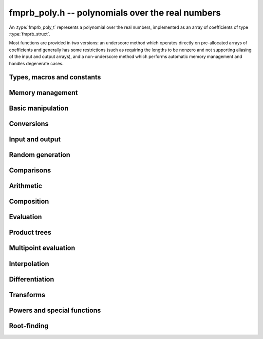 .. _fmprb-poly:

**fmprb_poly.h** -- polynomials over the real numbers
===============================================================================

An :type:`fmprb_poly_t` represents a polynomial over the real numbers,
implemented as an array of coefficients of type :type:`fmprb_struct`.

Most functions are provided in two versions: an underscore method which
operates directly on pre-allocated arrays of coefficients and generally
has some restrictions (such as requiring the lengths to be nonzero
and not supporting aliasing of the input and output arrays),
and a non-underscore method which performs automatic memory
management and handles degenerate cases.


Types, macros and constants
-------------------------------------------------------------------------------

.. type:: fmprb_poly_struct

.. type:: fmprb_poly_t

    Contains a pointer to an array of coefficients (coeffs), the used
    length (length), and the allocated size of the array (alloc).

    An *fmprb_poly_t* is defined as an array of length one of type
    *fmprb_poly_struct*, permitting an *fmprb_poly_t* to
    be passed by reference.

Memory management
-------------------------------------------------------------------------------

.. function:: void fmprb_poly_init(fmprb_poly_t poly)

    Initializes the polynomial for use, setting it to the zero polynomial.

.. function:: void fmprb_poly_clear(fmprb_poly_t poly)

    Clears the polynomial, deallocating all coefficients and the
    coefficient array.

.. function:: void fmprb_poly_fit_length(fmprb_poly_t poly, long len)

    Makes sures that the coefficient array of the polynomial contains at
    least *len* initialized coefficients.

.. function:: void _fmprb_poly_set_length(fmprb_poly_t poly, long len)

    Directly changes the length of the polynomial, without allocating or
    deallocating coefficients. The value shold not exceed the allocation length.

.. function:: void _fmprb_poly_normalise(fmprb_poly_t poly)

    Strips any trailing coefficients which are identical to zero.

Basic manipulation
-------------------------------------------------------------------------------

.. function:: void fmprb_poly_zero(fmprb_poly_t poly)

.. function:: void fmprb_poly_one(fmprb_poly_t poly)

    Sets *poly* to the constant 0 respectively 1.

.. function:: void fmprb_poly_set_coeff_si(fmprb_poly_t poly, long n, long c)

.. function:: void fmprb_poly_set_coeff_fmprb(fmprb_poly_t poly, long n, const fmprb_t c)

    Sets the coefficient with index *n* in *poly* to the value *c*.
    We require that *n* is nonnegative.

.. function:: void fmprb_poly_get_coeff_fmprb(fmprb_t v, const fmprb_poly_t poly, long n)

    Sets *v* to the value of the coefficient with index *n* in *poly*.
    We require that *n* is nonnegative.

.. macro:: fmprb_poly_get_coeff_ptr(poly, n)

    Given `n \ge 0`, returns a pointer to coefficient *n* of *poly*,
    or *NULL* if *n* exceeds the length of *poly*.

.. function:: void _fmprb_poly_shift_right(fmprb_ptr res, fmprb_srcptr poly, long len, long n)

.. function:: void fmprb_poly_shift_right(fmprb_poly_t res, const fmprb_poly_t poly, long n)

    Sets *res* to *poly* divided by `x^n`, throwing away the lower coefficients.
    We require that *n* is nonnegative.

.. function:: void _fmprb_poly_shift_left(fmprb_ptr res, fmprb_srcptr poly, long len, long n)

.. function:: void fmprb_poly_shift_left(fmprb_poly_t res, const fmprb_poly_t poly, long n)

    Sets *res* to *poly* multiplied by `x^n`.
    We require that *n* is nonnegative.

.. function:: void fmprb_poly_truncate(fmprb_poly_t poly, long n)

    Truncates *poly* to have length at most *n*, i.e. degree
    strictly smaller than *n*.

.. function:: long fmprb_poly_length(const fmprb_poly_t poly)

    Returns the length of *poly*, i.e. zero if *poly* is
    identically zero, and otherwise one more than the index
    of the highest term that is not identically zero.

.. function:: long fmprb_poly_degree(const fmprb_poly_t poly)

    Returns the degree of *poly*, defined as one less than its length.
    Note that if one or several leading coefficients are balls
    containing zero, this value can be larger than the true
    degree of the exact polynomial represented by *poly*,
    so the return value of this function is effectively
    an upper bound.

Conversions
-------------------------------------------------------------------------------

.. function:: void fmprb_poly_set_fmpz_poly(fmprb_poly_t poly, const fmpz_poly_t src, long prec)

.. function:: void fmprb_poly_set_fmpq_poly(fmprb_poly_t poly, const fmpq_poly_t src, long prec)

.. function:: void fmprb_poly_set_si(fmprb_poly_t poly, long src)

    Sets *poly* to *src*, rounding the coefficients to *prec* bits.


Input and output
-------------------------------------------------------------------------------

.. function:: void fmprb_poly_printd(const fmprb_poly_t poly, long digits)

    Prints the polynomial as an array of coefficients, printing each
    coefficient using *fmprb_printd*.


Random generation
-------------------------------------------------------------------------------

.. function:: void fmprb_poly_randtest(fmprb_poly_t poly, flint_rand_t state, long len, long prec, long mag_bits)

    Creates a random polynomial with length at most *len*.


Comparisons
-------------------------------------------------------------------------------

.. function:: int fmprb_poly_contains(const fmprb_poly_t poly1, const fmprb_poly_t poly2)

.. function:: int fmprb_poly_contains_fmpz_poly(const fmprb_poly_t poly1, const fmpz_poly_t poly2)

.. function:: int fmprb_poly_contains_fmpq_poly(const fmprb_poly_t poly1, const fmpq_poly_t poly2)

    Returns nonzero iff *poly1* contains *poly2*.

.. function:: int fmprb_poly_equal(const fmprb_poly_t A, const fmprb_poly_t B)

    Returns nonzero iff *A* and *B* are equal as polynomial balls, i.e. all
    coefficients have equal midpoint and radius.

.. function:: int _fmprb_poly_overlaps(fmprb_srcptr poly1, long len1, fmprb_srcptr poly2, long len2)

.. function:: int fmprb_poly_overlaps(const fmprb_poly_t poly1, const fmprb_poly_t poly2)

    Returns nonzero iff *poly1* overlaps with *poly2*. The underscore
    function requires that *len1* ist at least as large as *len2*.

Arithmetic
-------------------------------------------------------------------------------

.. function:: void _fmprb_poly_add(fmprb_ptr C, fmprb_srcptr A, long lenA, fmprb_srcptr B, long lenB, long prec)

    Sets *{C, max(lenA, lenB)}* to the sum of *{A, lenA}* and *{B, lenB}*.
    Allows aliasing of the input and output operands.

.. function:: void fmprb_poly_add(fmprb_poly_t C, const fmprb_poly_t A, const fmprb_poly_t B, long prec)

    Sets *C* to the sum of *A* and *B*.

.. function:: void _fmprb_poly_sub(fmprb_ptr C, fmprb_srcptr A, long lenA, fmprb_srcptr B, long lenB, long prec)

    Sets *{C, max(lenA, lenB)}* to the difference of *{A, lenA}* and *{B, lenB}*.
    Allows aliasing of the input and output operands.

.. function:: void fmprb_poly_sub(fmprb_poly_t C, const fmprb_poly_t A, const fmprb_poly_t B, long prec)

    Sets *C* to the difference of *A* and *B*.

.. function:: void fmprb_poly_neg(fmprb_poly_t C, const fmprb_poly_t A)

    Sets *C* to the negation of *A*.

.. function:: void fmprb_poly_scalar_mul_2exp_si(fmprb_poly_t C, const fmprb_poly_t A, long c)

    Sets *C* to *A* multiplied by `2^c`.

.. function:: void _fmprb_poly_mullow_classical(fmprb_ptr C, fmprb_srcptr A, long lenA, fmprb_srcptr B, long lenB, long n, long prec)

.. function:: void _fmprb_poly_mullow_ztrunc(fmprb_ptr C, fmprb_srcptr A, long lenA, fmprb_srcptr B, long lenB, long n, long prec)

.. function:: void _fmprb_poly_mullow_block(fmprb_ptr C, fmprb_srcptr A, long lenA, fmprb_srcptr B, long lenB, long n, long prec)

.. function:: void _fmprb_poly_mullow_block_scaled(fmprb_ptr C, fmprb_srcptr A, long lenA, fmprb_srcptr B, long lenB, long n, long prec)

.. function:: void _fmprb_poly_mullow(fmprb_ptr C, fmprb_srcptr A, long lenA, fmprb_srcptr B, long lenB, long n, long prec)

    Sets *{C, n}* to the product of *{A, lenA}* and *{B, lenB}*, truncated to
    length *n*. The output is not allowed to be aliased with either of the
    inputs. We require `\mathrm{lenA} \ge \mathrm{lenB} > 0`,
    `n > 0`, `\mathrm{lenA} + \mathrm{lenB} - 1 \ge n`.

    The *classical* version uses a plain loop. This has good numerical
    stability but gets slow for large *n*.

    The *ztrunc* version puts each input polynomial on
    a common exponent, truncates to *prec* bits, and multiplies exactly over
    the integers. The output error is computed by cross-multiplying the
    max norms. This is fast but has poor numerical stability unless all
    coefficients are of the same magnitude.

    The *block* version decomposes the product into several
    subproducts which are computed exactly over the integers.
    This is typically nearly as fast as *ztrunc*, and the numerical
    stability is essentially as good as *classical*.

    The *block_scaled* version attempts to find an integer `c`
    such that `A(2^c x)` and `B(2^c x)` have slowly varying
    coefficients, then multiplies the scaled polynomials
    using the *block* algorithm, and finally unscales the
    result.

    The scaling factor `c` is chosen in a quick, heuristic way
    by picking the first and last nonzero terms in each polynomial.
    If the indices in `A` are `a_2, a_1` and the log-2 magnitudes
    are `e_2, e_1`, and the indices in `B` are `b_2, b_1`
    with corresponding magnitudes `f_2, f_1`, then we compute
    `c` as the weighted arithmetic mean of the slopes,
    rounded to the nearest integer:

    .. math ::

        c = \left\lfloor
            \frac{(e_2 - e_1) + (f_2 + f_1)}{(a_2 - a_1) + (b_2 - b_1)}
            + \frac{1}{2}
            \right \rfloor.

    This strategy is used because it is simple. It is not optimal
    in all cases, but will typically give good performance when
    multiplying two power series with a similar decay rate.

    The default algorithm chooses the *classical* algorithm for
    small polynomials, the *block* algorithm for medium
    polynomials, and the *block_scaled* algorithm for
    large polynomials.

    If the input pointers are identical (and the lengths are the same),
    they are assumed to represent the same polynomial, and its
    square is computed.

.. function:: void fmprb_poly_mullow_classical(fmprb_poly_t C, const fmprb_poly_t A, const fmprb_poly_t B, long n, long prec)

.. function:: void fmprb_poly_mullow_ztrunc(fmprb_poly_t C, const fmprb_poly_t A, const fmprb_poly_t B, long n, long prec)

.. function:: void fmprb_poly_mullow_block(fmprb_poly_t C, const fmprb_poly_t A, const fmprb_poly_t B, long n, long prec)

.. function:: void fmprb_poly_mullow(fmprb_poly_t C, const fmprb_poly_t A, const fmprb_poly_t B, long n, long prec)

    Sets *C* to the product of *A* and *B*, truncated to length *n*.
    If the same variable is passed for *A* and *B*, sets *C* to the square
    of *A* truncated to length *n*.

.. function:: void _fmprb_poly_mul(fmprb_ptr C, fmprb_srcptr A, long lenA, fmprb_srcptr B, long lenB, long prec)

    Sets *{C, lenA + lenB - 1}* to the product of *{A, lenA}* and *{B, lenB}*.
    The output is not allowed to be aliased with either of the
    inputs. We require `\mathrm{lenA} \ge \mathrm{lenB} > 0`.
    This function is implemented as a simple wrapper for :func:`_fmprb_poly_mullow`.

    If the input pointers are identical (and the lengths are the same),
    they are assumed to represent the same polynomial, and its
    square is computed.

.. function:: void fmprb_poly_mul(fmprb_poly_t C, const fmprb_poly_t A, const fmprb_poly_t B, long prec)

    Sets *C* to the product of *A* and *B*.
    If the same variable is passed for *A* and *B*, sets *C* to the
    square of *A*.

.. function:: void _fmprb_poly_inv_series(fmprb_ptr Q, fmprb_srcptr A, long Alen, long len, long prec)

    Sets *{Q, len}* to the power series inverse of *{A, Alen}*. Uses Newton iteration.

.. function:: void fmprb_poly_inv_series(fmprb_poly_t Q, const fmprb_poly_t A, long n, long prec)

    Sets *Q* to the power series inverse of *A*, truncated to length *n*.

.. function:: void  _fmprb_poly_div_series(fmprb_ptr Q, fmprb_srcptr A, long Alen, fmprb_srcptr B, long Blen, long n, long prec)

    Sets *{Q, n}* to the power series quotient of *{A, Alen}* by *{B, Blen}*.
    Uses Newton iteration followed by multiplication.

.. function:: void fmprb_poly_div_series(fmprb_poly_t Q, const fmprb_poly_t A, const fmprb_poly_t B, long n, long prec)

    Sets *Q* to the power series quotient *A* divided by *B*, truncated to length *n*.

.. function:: void _fmprb_poly_div(fmprb_ptr Q, fmprb_srcptr A, long lenA, fmprb_srcptr B, long lenB, long prec)

.. function:: void _fmprb_poly_rem(fmprb_ptr R, fmprb_srcptr A, long lenA, fmprb_srcptr B, long lenB, long prec)

.. function:: void _fmprb_poly_divrem(fmprb_ptr Q, fmprb_ptr R, fmprb_srcptr A, long lenA, fmprb_srcptr B, long lenB, long prec)

.. function:: void fmprb_poly_divrem(fmprb_poly_t Q, fmprb_poly_t R, const fmprb_poly_t A, const fmprb_poly_t B, long prec)

    Performs polynomial division with remainder, computing a quotient `Q` and
    a remainder `R` such that `A = BQ + R`. The leading coefficient of `B` must
    not contain zero. The implementation reverses the inputs and performs
    power series division.

.. function:: void _fmprb_poly_div_root(fmprb_ptr Q, fmprb_t R, fmprb_srcptr A, long len, const fmprb_t c, long prec)

    Divides `A` by the polynomial `x - c`, computing the quotient `Q` as well
    as the remainder `R = f(c)`.


Composition
-------------------------------------------------------------------------------

.. function:: void _fmprb_poly_compose_horner(fmprb_ptr res, fmprb_srcptr poly1, long len1, fmprb_srcptr poly2, long len2, long prec)

.. function:: void fmprb_poly_compose_horner(fmprb_poly_t res, const fmprb_poly_t poly1, const fmprb_poly_t poly2, long prec)

.. function:: void _fmprb_poly_compose_divconquer(fmprb_ptr res, fmprb_srcptr poly1, long len1, fmprb_srcptr poly2, long len2, long prec)

.. function:: void fmprb_poly_compose_divconquer(fmprb_poly_t res, const fmprb_poly_t poly1, const fmprb_poly_t poly2, long prec)

.. function:: void _fmprb_poly_compose(fmprb_ptr res, fmprb_srcptr poly1, long len1, fmprb_srcptr poly2, long len2, long prec)

.. function:: void fmprb_poly_compose(fmprb_poly_t res, const fmprb_poly_t poly1, const fmprb_poly_t poly2, long prec)

    Sets *res* to the composition `h(x) = f(g(x))` where `f` is given by
    *poly1* and `g` is given by *poly2*, respectively using Horner's rule,
    divide-and-conquer, and an automatic choice between the two algorithms.
    The underscore methods do not support aliasing of the output
    with either input polynomial.

.. function:: void _fmprb_poly_compose_series_horner(fmprb_ptr res, fmprb_srcptr poly1, long len1, fmprb_srcptr poly2, long len2, long n, long prec)

.. function:: void fmprb_poly_compose_series_horner(fmprb_poly_t res, const fmprb_poly_t poly1, const fmprb_poly_t poly2, long n, long prec)

.. function:: void _fmprb_poly_compose_series_brent_kung(fmprb_ptr res, fmprb_srcptr poly1, long len1, fmprb_srcptr poly2, long len2, long n, long prec)

.. function:: void fmprb_poly_compose_series_brent_kung(fmprb_poly_t res, const fmprb_poly_t poly1, const fmprb_poly_t poly2, long n, long prec)

.. function:: void _fmprb_poly_compose_series(fmprb_ptr res, fmprb_srcptr poly1, long len1, fmprb_srcptr poly2, long len2, long n, long prec)

.. function:: void fmprb_poly_compose_series(fmprb_poly_t res, const fmprb_poly_t poly1, const fmprb_poly_t poly2, long n, long prec)

    Sets *res* to the power series composition `h(x) = f(g(x))` truncated
    to order `O(x^n)` where `f` is given by *poly1* and `g` is given by *poly2*,
    respectively using Horner's rule, the Brent-Kung baby step-giant step
    algorithm, and an automatic choice between the two algorithms.
    We require that the constant term in `g(x)` is exactly zero.
    The underscore methods do not support aliasing of the output
    with either input polynomial.


.. function:: void _fmprb_poly_revert_series_lagrange(fmprb_ptr h, fmprb_srcptr f, long n, long prec)

.. function:: void fmprb_poly_revert_series_lagrange(fmprb_poly_t h, const fmprb_poly_t f, long n, long prec)

.. function:: void _fmprb_poly_revert_series_newton(fmprb_ptr h, fmprb_srcptr f, long n, long prec)

.. function:: void fmprb_poly_revert_series_newton(fmprb_poly_t h, const fmprb_poly_t f, long n, long prec)

.. function:: void _fmprb_poly_revert_series_lagrange_fast(fmprb_ptr h, fmprb_srcptr f, long n, long prec)

.. function:: void fmprb_poly_revert_series_lagrange_fast(fmprb_poly_t h, const fmprb_poly_t f, long n, long prec)

.. function:: void _fmprb_poly_revert_series(fmprb_ptr h, fmprb_srcptr f, long n, long prec)

.. function:: void fmprb_poly_revert_series(fmprb_poly_t h, const fmprb_poly_t f, long n, long prec)

    Sets `h` to the power series reversion of `f`, i.e. the expansion
    of the compositional inverse function `f^{-1}(x)`,
    truncated to order `O(x^n)`, using respectively
    Lagrange inversion, Newton iteration, fast Lagrange inversion,
    and a default algorithm choice.

    We require that the constant term in `f` is exactly zero and that the
    linear term is nonzero. The underscore methods assume that `f` is zero-padded to length `n`
    and do not support aliasing.

Evaluation
-------------------------------------------------------------------------------

.. function:: void _fmprb_poly_evaluate_horner(fmprb_t y, fmprb_srcptr f, long len, const fmprb_t x, long prec)

.. function:: void fmprb_poly_evaluate_horner(fmprb_t y, const fmprb_poly_t f, const fmprb_t x, long prec)

.. function:: void _fmprb_poly_evaluate_rectangular(fmprb_t y, fmprb_srcptr f, long len, const fmprb_t x, long prec)

.. function:: void fmprb_poly_evaluate_rectangular(fmprb_t y, const fmprb_poly_t f, const fmprb_t x, long prec)

.. function:: void _fmprb_poly_evaluate(fmprb_t y, fmprb_srcptr f, long len, const fmprb_t x, long prec)

.. function:: void fmprb_poly_evaluate(fmprb_t y, const fmprb_poly_t f, const fmprb_t x, long prec)

    Sets `y = f(x)`, evaluated respectively using Horner's rule,
    rectangular splitting, and an automatic algorithm choice.

.. function:: void _fmprb_poly_evaluate_fmpcb_horner(fmpcb_t y, fmprb_srcptr f, long len, const fmpcb_t x, long prec)

.. function:: void fmprb_poly_evaluate_fmpcb_horner(fmpcb_t y, const fmprb_poly_t f, const fmpcb_t x, long prec)

.. function:: void _fmprb_poly_evaluate_fmpcb_rectangular(fmpcb_t y, fmprb_srcptr f, long len, const fmpcb_t x, long prec)

.. function:: void fmprb_poly_evaluate_fmpcb_rectangular(fmpcb_t y, const fmprb_poly_t f, const fmpcb_t x, long prec)

.. function:: void _fmprb_poly_evaluate_fmpcb(fmpcb_t y, fmprb_srcptr f, long len, const fmpcb_t x, long prec)

.. function:: void fmprb_poly_evaluate_fmpcb(fmpcb_t y, const fmprb_poly_t f, const fmpcb_t x, long prec)

    Sets `y = f(x)` where `x` is a complex number, evaluating the
    polynomial respectively using Horner's rule,
    rectangular splitting, and an automatic algorithm choice.

.. function:: void _fmprb_poly_evaluate2_horner(fmprb_t y, fmprb_t z, fmprb_srcptr f, long len, const fmprb_t x, long prec)

.. function:: void fmprb_poly_evaluate2_horner(fmprb_t y, fmprb_t z, const fmprb_poly_t f, const fmprb_t x, long prec)

.. function:: void _fmprb_poly_evaluate2_rectangular(fmprb_t y, fmprb_t z, fmprb_srcptr f, long len, const fmprb_t x, long prec)

.. function:: void fmprb_poly_evaluate2_rectangular(fmprb_t y, fmprb_t z, const fmprb_poly_t f, const fmprb_t x, long prec)

.. function:: void _fmprb_poly_evaluate2(fmprb_t y, fmprb_t z, fmprb_srcptr f, long len, const fmprb_t x, long prec)

.. function:: void fmprb_poly_evaluate2(fmprb_t y, fmprb_t z, const fmprb_poly_t f, const fmprb_t x, long prec)

    Sets `y = f(x), z = f'(x)`, evaluated respectively using Horner's rule,
    rectangular splitting, and an automatic algorithm choice.

    When Horner's rule is used, the only advantage of evaluating the
    function and its derivative simultaneously is that one does not have
    to generate the derivative polynomial explicitly.
    With the rectangular splitting algorithm, the powers can be reused,
    making simultaneous evaluation slightly faster.

.. function:: void _fmprb_poly_evaluate2_fmpcb_horner(fmpcb_t y, fmpcb_t z, fmprb_srcptr f, long len, const fmpcb_t x, long prec)

.. function:: void fmprb_poly_evaluate2_fmpcb_horner(fmpcb_t y, fmpcb_t z, const fmprb_poly_t f, const fmpcb_t x, long prec)

.. function:: void _fmprb_poly_evaluate2_fmpcb_rectangular(fmpcb_t y, fmpcb_t z, fmprb_srcptr f, long len, const fmpcb_t x, long prec)

.. function:: void fmprb_poly_evaluate2_fmpcb_rectangular(fmpcb_t y, fmpcb_t z, const fmprb_poly_t f, const fmpcb_t x, long prec)

.. function:: void _fmprb_poly_evaluate2_fmpcb(fmpcb_t y, fmpcb_t z, fmprb_srcptr f, long len, const fmpcb_t x, long prec)

.. function:: void fmprb_poly_evaluate2_fmpcb(fmpcb_t y, fmpcb_t z, const fmprb_poly_t f, const fmpcb_t x, long prec)

    Sets `y = f(x), z = f'(x)`, evaluated respectively using Horner's rule,
    rectangular splitting, and an automatic algorithm choice.


Product trees
-------------------------------------------------------------------------------

.. function:: void _fmprb_poly_product_roots(fmprb_ptr poly, fmprb_srcptr xs, long n, long prec)

.. function:: void fmprb_poly_product_roots(fmprb_poly_t poly, fmprb_ptr xs, long n, long prec)

    Generates the polynomial `(x-x_0)(x-x_1)\cdots(x-x_{n-1})`.

.. function:: fmprb_ptr * _fmprb_poly_tree_alloc(long len)

    Returns an initialized data structured capable of representing a
    remainder tree (product tree) of *len* roots.

.. function:: void _fmprb_poly_tree_free(fmprb_ptr * tree, long len)

    Deallocates a tree structure as allocated using *_fmprb_poly_tree_alloc*.

.. function:: void _fmprb_poly_tree_build(fmprb_ptr * tree, fmprb_srcptr roots, long len, long prec)

    Constructs a product tree from a given array of *len* roots. The tree
    structure must be pre-allocated to the specified length using
    :func:`_fmprb_poly_tree_alloc`.


Multipoint evaluation
-------------------------------------------------------------------------------

.. function:: void _fmprb_poly_evaluate_vec_iter(fmprb_ptr ys, fmprb_srcptr poly, long plen, fmprb_srcptr xs, long n, long prec)

.. function:: void fmprb_poly_evaluate_vec_iter(fmprb_ptr ys, const fmprb_poly_t poly, fmprb_srcptr xs, long n, long prec)

    Evaluates the polynomial simultaneously at *n* given points, calling
    :func:`_fmprb_poly_evaluate` repeatedly.

.. function:: void _fmprb_poly_evaluate_vec_fast_precomp(fmprb_ptr vs, fmprb_srcptr poly, long plen, fmprb_ptr * tree, long len, long prec)

.. function:: void _fmprb_poly_evaluate_vec_fast(fmprb_ptr ys, fmprb_srcptr poly, long plen, fmprb_srcptr xs, long n, long prec)

.. function:: void fmprb_poly_evaluate_vec_fast(fmprb_ptr ys, const fmprb_poly_t poly, fmprb_srcptr xs, long n, long prec)

    Evaluates the polynomial simultaneously at *n* given points, using
    fast multipoint evaluation.

Interpolation
-------------------------------------------------------------------------------

.. function:: void _fmprb_poly_interpolate_newton(fmprb_ptr poly, fmprb_srcptr xs, fmprb_srcptr ys, long n, long prec)

.. function:: void fmprb_poly_interpolate_newton(fmprb_poly_t poly, fmprb_srcptr xs, fmprb_srcptr ys, long n, long prec)

    Recovers the unique polynomial of length at most *n* that interpolates
    the given *x* and *y* values. This implementation first interpolates in the
    Newton basis and then converts back to the monomial basis.

.. function:: void _fmprb_poly_interpolate_barycentric(fmprb_ptr poly, fmprb_srcptr xs, fmprb_srcptr ys, long n, long prec)

.. function:: void fmprb_poly_interpolate_barycentric(fmprb_poly_t poly, fmprb_srcptr xs, fmprb_srcptr ys, long n, long prec)

    Recovers the unique polynomial of length at most *n* that interpolates
    the given *x* and *y* values. This implementation uses the barycentric
    form of Lagrange interpolation.

.. function:: void _fmprb_poly_interpolation_weights(fmprb_ptr w, fmprb_ptr * tree, long len, long prec)

.. function:: void _fmprb_poly_interpolate_fast_precomp(fmprb_ptr poly, fmprb_srcptr ys, fmprb_ptr * tree, fmprb_srcptr weights, long len, long prec)

.. function:: void _fmprb_poly_interpolate_fast(fmprb_ptr poly, fmprb_srcptr xs, fmprb_srcptr ys, long len, long prec)

.. function:: void fmprb_poly_interpolate_fast(fmprb_poly_t poly, fmprb_srcptr xs, fmprb_srcptr ys, long n, long prec)

    Recovers the unique polynomial of length at most *n* that interpolates
    the given *x* and *y* values, using fast Lagrange interpolation.
    The precomp function takes a precomputed product tree over the
    *x* values and a vector of interpolation weights as additional inputs.


Differentiation
-------------------------------------------------------------------------------

.. function:: void _fmprb_poly_derivative(fmprb_ptr res, fmprb_srcptr poly, long len, long prec)

    Sets *{res, len - 1}* to the derivative of *{poly, len}*.
    Allows aliasing of the input and output.

.. function:: void fmprb_poly_derivative(fmprb_poly_t res, const fmprb_poly_t poly, long prec)

    Sets *res* to the derivative of *poly*.

.. function:: void _fmprb_poly_integral(fmprb_ptr res, fmprb_srcptr poly, long len, long prec)

    Sets *{res, len}* to the integral of *{poly, len - 1}*.
    Allows aliasing of the input and output.

.. function:: void fmprb_poly_integral(fmprb_poly_t res, const fmprb_poly_t poly, long prec)

    Sets *res* to the integral of *poly*.


Transforms
-------------------------------------------------------------------------------

.. function:: void _fmprb_poly_borel_transform(fmprb_ptr res, fmprb_srcptr poly, long len, long prec)

.. function:: void fmprb_poly_borel_transform(fmprb_poly_t res, const fmprb_poly_t poly, long prec)

    Computes the Borel transform of the input polynomial, mapping `\sum_k a_k x^k`
    to `\sum_k (a_k / k!) x^k`. The underscore method allows aliasing.

.. function:: void _fmprb_poly_inv_borel_transform(fmprb_ptr res, fmprb_srcptr poly, long len, long prec)

.. function:: void fmprb_poly_inv_borel_transform(fmprb_poly_t res, const fmprb_poly_t poly, long prec)

    Computes the inverse Borel transform of the input polynomial, mapping `\sum_k a_k x^k`
    to `\sum_k a_k k! x^k`. The underscore method allows aliasing.

.. function:: void _fmprb_poly_binomial_transform_basecase(fmprb_ptr b, fmprb_srcptr a, long alen, long len, long prec)

.. function:: void fmprb_poly_binomial_transform_basecase(fmprb_poly_t b, const fmprb_poly_t a, long len, long prec)

.. function:: void _fmprb_poly_binomial_transform_convolution(fmprb_ptr b, fmprb_srcptr a, long alen, long len, long prec)

.. function:: void fmprb_poly_binomial_transform_convolution(fmprb_poly_t b, const fmprb_poly_t a, long len, long prec)

.. function:: void _fmprb_poly_binomial_transform(fmprb_ptr b, fmprb_srcptr a, long alen, long len, long prec)

.. function:: void fmprb_poly_binomial_transform(fmprb_poly_t b, const fmprb_poly_t a, long len, long prec)

    Computes the binomial transform of the input polynomial, truncating
    the output to length *len*.
    The binomial transform maps the coefficients `a_k` in the input polynomial
    to the coefficients `b_k` in the output polynomial via
    `b_n = \sum_{k=0}^n (-1)^k {n \choose k} a_k`.
    The binomial transform is equivalent to the power series composition
    `f(x) \to (1-x)^{-1} f(x/(x-1))`, and is its own inverse.

    The *basecase* version evaluates coefficients one by one from the
    definition, generating the binomial coefficients by a recurrence
    relation.

    The *convolution* version uses the identity
    `T(f(x)) = B^{-1}(e^x B(f(-x)))` where `T` denotes the binomial
    transform operator and `B` denotes the Borel transform operator.
    This only costs a single polynomial multiplication, plus some
    scalar operations.

    The default version automatically chooses an algorithm.

    The underscore methods do not support aliasing, and assume that
    the lengths are nonzero.

Powers and special functions
-------------------------------------------------------------------------------

.. function:: void _fmprb_poly_pow_ui_trunc_binexp(fmprb_ptr res, fmprb_srcptr f, long flen, ulong exp, long len, long prec)

    Sets *{res, len}* to *{f, flen}* raised to the power *exp*, truncated
    to length *len*. Requires that *len* is no longer than the length
    of the power as computed without truncation (i.e. no zero-padding is performed).
    Does not support aliasing of the input and output, and requires
    that *flen* and *len* are positive.
    Uses binary expontiation.

.. function:: void fmprb_poly_pow_ui_trunc_binexp(fmprb_poly_t res, const fmprb_poly_t poly, ulong exp, long len, long prec)

    Sets *res* to *poly* raised to the power *exp*, truncated to length *len*.
    Uses binary exponentiation.

.. function:: void _fmprb_poly_pow_ui(fmprb_ptr res, fmprb_srcptr f, long flen, ulong exp, long prec)

    Sets *res* to *{f, flen}* raised to the power *exp*. Does not
    support aliasing of the input and output, and requires that
    *flen* is positive.

.. function:: void fmprb_poly_pow_ui(fmprb_poly_t res, const fmprb_poly_t poly, ulong exp, long prec)

    Sets *res* to *poly* raised to the power *exp*.

.. function:: void _fmprb_poly_pow_series(fmprb_ptr h, fmprb_srcptr f, long flen, fmprb_srcptr g, long glen, long len, long prec)

    Sets *{h, len}* to the power series `f(x)^{g(x)} = \exp(g(x) \log f(x))` truncated
    to length *len*. This function detects special cases such as *g* being an
    exact small integer or `\pm 1/2`, and computes such powers more
    efficiently. This function does not support aliasing of the output
    with either of the input operands. It requires that all lengths
    are positive, and assumes that *flen* and *glen* do not exceed *len*.

.. function:: void fmprb_poly_pow_series(fmprb_poly_t h, const fmprb_poly_t f, const fmprb_poly_t g, long len, long prec)

    Sets *h* to the power series `f(x)^{g(x)} = \exp(g(x) \log f(x))` truncated
    to length *len*. This function detects special cases such as *g* being an
    exact small integer or `\pm 1/2`, and computes such powers more
    efficiently.

.. function:: void _fmprb_poly_pow_fmprb_series(fmprb_ptr h, fmprb_srcptr f, long flen, const fmprb_t g, long len, long prec)

    Sets *{h, len}* to the power series `f(x)^g = \exp(g \log f(x))` truncated
    to length *len*. This function detects special cases such as *g* being an
    exact small integer or `\pm 1/2`, and computes such powers more
    efficiently. This function does not support aliasing of the output
    with either of the input operands. It requires that all lengths
    are positive, and assumes that *flen* does not exceed *len*.

.. function:: void fmprb_poly_pow_fmprb_series(fmprb_poly_t h, const fmprb_poly_t f, const fmprb_t g, long len, long prec)

    Sets *h* to the power series `f(x)^g = \exp(g \log f(x))` truncated
    to length *len*.

.. function:: void _fmprb_poly_sqrt_series(fmprb_ptr g, fmprb_srcptr h, long hlen, long n, long prec)

.. function:: void fmprb_poly_sqrt_series(fmprb_poly_t g, const fmprb_poly_t h, long n, long prec)

    Sets *g* to the power series square root of *h*, truncated to length *n*.
    Uses division-free Newton iteration for the reciprocal square root,
    followed by a multiplication.

    The underscore method does not support aliasing of the input and output
    arrays. It requires that *hlen* and *n* are greater than zero.

.. function:: void _fmprb_poly_rsqrt_series(fmprb_ptr g, fmprb_srcptr h, long hlen, long n, long prec)

.. function:: void fmprb_poly_rsqrt_series(fmprb_poly_t g, const fmprb_poly_t h, long n, long prec)

    Sets *g* to the reciprocal power series square root of *h*, truncated to length *n*.
    Uses division-free Newton iteration.

    The underscore method does not support aliasing of the input and output
    arrays. It requires that *hlen* and *n* are greater than zero.

.. function:: void _fmprb_poly_log_series(fmprb_ptr res, fmprb_srcptr f, long flen, long n, long prec)

.. function:: void fmprb_poly_log_series(fmprb_poly_t res, const fmprb_poly_t f, long n, long prec)

    Sets *res* to the power series logarithm of *f*, truncated to length *n*.
    Uses the formula `\log(f(x)) = \int f'(x) / f(x) dx`, adding the logarithm of the
    constant term in *f* as the constant of integration.

    The underscore method supports aliasing of the input and output
    arrays. It requires that *flen* and *n* are greater than zero.

.. function:: void _fmprb_poly_atan_series(fmprb_ptr res, fmprb_srcptr f, long flen, long n, long prec)

.. function:: void fmprb_poly_atan_series(fmprb_poly_t res, const fmprb_poly_t f, long n, long prec)

.. function:: void _fmprb_poly_asin_series(fmprb_ptr res, fmprb_srcptr f, long flen, long n, long prec)

.. function:: void fmprb_poly_asin_series(fmprb_poly_t res, const fmprb_poly_t f, long n, long prec)

.. function:: void _fmprb_poly_acos_series(fmprb_ptr res, fmprb_srcptr f, long flen, long n, long prec)

.. function:: void fmprb_poly_acos_series(fmprb_poly_t res, const fmprb_poly_t f, long n, long prec)

    Sets *res* respectively to the power series inverse tangent,
    inverse sine and inverse cosine of *f*, truncated to length *n*.

    Uses the formulas

    .. math ::

        \tan^{-1}(f(x)) = \int f'(x) / (1+f(x)^2) dx,

        \sin^{-1}(f(x)) = \int f'(x) / (1-f(x)^2)^{1/2} dx,

        \cos^{-1}(f(x)) = -\int f'(x) / (1-f(x)^2)^{1/2} dx,

    adding the inverse
    function of the constant term in *f* as the constant of integration.

    The underscore methods supports aliasing of the input and output
    arrays. They require that *flen* and *n* are greater than zero.

.. function:: void _fmprb_poly_exp_series_basecase(fmprb_ptr f, fmprb_srcptr h, long hlen, long n, long prec)

.. function:: void fmprb_poly_exp_series_basecase(fmprb_poly_t f, const fmprb_poly_t h, long n, long prec)

.. function:: void _fmprb_poly_exp_series(fmprb_ptr f, fmprb_srcptr h, long hlen, long n, long prec)

.. function:: void fmprb_poly_exp_series(fmprb_poly_t f, const fmprb_poly_t h, long n, long prec)

    Sets `f` to the power series exponential of `h`, truncated to length `n`.

    The basecase version uses a simple recurrence for the coefficients,
    requiring `O(nm)` operations where `m` is the length of `h`.

    The main implementation uses Newton iteration, starting from a small
    number of terms given by the basecase algorithm. The complexity
    is `O(M(n))`. Redundant operations in the Newton iteration are
    avoided by using the scheme described in [HZ2004]_.

    The underscore methods support aliasing and allow the input to be
    shorter than the output, but require the lengths to be nonzero.

.. function:: void _fmprb_poly_sin_cos_series_basecase(fmprb_ptr s, fmprb_ptr c, fmprb_srcptr h, long hlen, long n, long prec)

.. function:: void fmprb_poly_sin_cos_series_basecase(fmprb_poly_t s, fmprb_poly_t c, const fmprb_poly_t h, long n, long prec)

.. function:: void _fmprb_poly_sin_cos_series_tangent(fmprb_ptr s, fmprb_ptr c, fmprb_srcptr h, long hlen, long n, long prec)

.. function:: void fmprb_poly_sin_cos_series_tangent(fmprb_poly_t s, fmprb_poly_t c, const fmprb_poly_t h, long n, long prec)

.. function:: void _fmprb_poly_sin_cos_series(fmprb_ptr s, fmprb_ptr c, fmprb_srcptr h, long hlen, long n, long prec)

.. function:: void fmprb_poly_sin_cos_series(fmprb_poly_t s, fmprb_poly_t c, const fmprb_poly_t h, long n, long prec)

    Sets *s* and *c* to the power series sine and cosine of *h*, computed
    simultaneously.

    The *basecase* version uses a simple recurrence for the coefficients,
    requiring `O(nm)` operations where `m` is the length of `h`.

    The *tangent* version uses the tangent half-angle formulas to compute
    the sine and cosine via :func:`_fmprb_poly_tan_series`. This
    requires `O(M(n))` operations.
    When `h = h_0 + h_1` where the constant term `h_0` is nonzero,
    the evaluation is done as
    `\sin(h_0 + h_1) = \cos(h_0) \sin(h_1) + \sin(h_0) \cos(h_1)`,
    `\cos(h_0 + h_1) = \cos(h_0) \cos(h_1) - \sin(h_0) \sin(h_1)`,
    to improve accuracy and avoid dividing by zero at the poles of
    the tangent function.

    The default version automatically selects between the *basecase* and
    *tangent* algorithms depending on the input.

    The underscore methods support aliasing and require the lengths to be nonzero.

.. function:: void _fmprb_poly_sin_series(fmprb_ptr s, fmprb_srcptr h, long hlen, long n, long prec)

.. function:: void fmprb_poly_sin_series(fmprb_poly_t s, const fmprb_poly_t h, long n, long prec)

.. function:: void _fmprb_poly_cos_series(fmprb_ptr c, fmprb_srcptr h, long hlen, long n, long prec)

.. function:: void fmprb_poly_cos_series(fmprb_poly_t c, const fmprb_poly_t h, long n, long prec)

    Respectively evaluates the power series sine or cosine. These functions
    simply wrap :func:`_fmprb_poly_sin_cos_series`. The underscore methods
    support aliasing and require the lengths to be nonzero.

.. function:: void _fmprb_poly_tan_series(fmprb_ptr g, fmprb_srcptr h, long hlen, long len, long prec)

.. function:: void fmprb_poly_tan_series(fmprb_poly_t g, const fmprb_poly_t h, long n, long prec)

    Sets *g* to the power series tangent of *h*.

    For small *n* takes the quotient of the sine and cosine as computed
    using the basecase algorithm. For large *n*, uses Newton iteration
    to invert the inverse tangent series. The complexity is `O(M(n))`.

    The underscore version does not support aliasing, and requires
    the lengths to be nonzero.

.. function:: void _fmprb_poly_gamma_series(fmprb_ptr res, fmprb_srcptr h, long hlen, long n, long prec)

.. function:: void fmprb_poly_gamma_series(fmprb_poly_t res, const fmprb_poly_t h, long n, long prec)

.. function:: void _fmprb_poly_rgamma_series(fmprb_ptr res, fmprb_srcptr h, long hlen, long n, long prec)

.. function:: void fmprb_poly_rgamma_series(fmprb_poly_t res, const fmprb_poly_t h, long n, long prec)

.. function:: void _fmprb_poly_lgamma_series(fmprb_ptr res, fmprb_srcptr h, long hlen, long n, long prec)

.. function:: void fmprb_poly_lgamma_series(fmprb_poly_t res, const fmprb_poly_t h, long n, long prec)

    Sets *res* to the series expansion of `\Gamma(h(x))`, `1/\Gamma(h(x))`,
    or `\log \Gamma(h(x))`, truncated to length *n*.

    These functions first generate the Taylor series at the constant
    term of *h*, and then call :func:`_fmprb_poly_compose_series`.
    The Taylor coefficients are generated using the Riemann zeta function
    if the constant term of *h* is a small integer,
    and with Stirling's series otherwise.

    The underscore methods support aliasing of the input and output
    arrays, and require that *hlen* and *n* are greater than zero.

.. function:: void _fmprb_poly_rising_ui_series(fmprb_ptr res, fmprb_srcptr f, long flen, ulong r, long trunc, long prec)

.. function:: void fmprb_poly_rising_ui_series(fmprb_poly_t res, const fmprb_poly_t f, ulong r, long trunc, long prec)

    Sets *res* to the rising factorial `(f) (f+1) (f+2) \cdots (f+r-1)`, truncated
    to length *trunc*. The underscore method assumes that *flen*, *r* and *trunc*
    are at least 1, and does not support aliasing. Uses binary splitting.

.. function:: void _fmprb_poly_zeta_series(fmprb_ptr res, fmprb_srcptr s, long slen, const fmprb_t a, int deflate, long n, long prec)

.. function:: void fmprb_poly_zeta_series(fmprb_poly_t res, const fmprb_poly_t s, const fmprb_t a, int deflate, long n, long prec)

    Sets *res* to the Hurwitz zeta function `\zeta(s,a)` where `s` a power
    series and `a` is a constant, truncated to length *n*.
    To evaluate the usual Riemann zeta function, set `a = 1`.

    If *deflate* is nonzero, evaluates `\zeta(s,a) + 1/(1-s)`, which
    is well-defined as a limit when the constant term of `s` is 1.
    In particular, expanding `\zeta(s,a) + 1/(1-s)` with `s = 1+x`
    gives the Stieltjes constants

    .. math ::

        \sum_{k=0}^{n-1} \frac{(-1)^k}{k!} \gamma_k(a) x^k`.

    If `a = 1`, this implementation uses the reflection formula if the midpoint
    of the constant term of `s` is negative.

.. function:: void _fmprb_poly_riemann_siegel_theta_series(fmprb_ptr res, fmprb_srcptr h, long hlen, long n, long prec)

.. function:: void fmprb_poly_riemann_siegel_theta_series(fmprb_poly_t res, const fmprb_poly_t h, long n, long prec)

    Sets *res* to the series expansion of the Riemann-Siegel theta
    function

    .. math ::

        \theta(h) = \arg \left(\Gamma\left(\frac{2ih+1}{4}\right)\right) - \frac{\log \pi}{2} h

    where the argument of the gamma function is chosen continuously
    as the imaginary part of the log gamma function.

    The underscore method does not support aliasing of the input
    and output arrays, and requires that the lengths are greater
    than zero.

Root-finding
-------------------------------------------------------------------------------

.. function:: void _fmprb_poly_newton_convergence_factor(fmpr_t convergence_factor, fmprb_srcptr poly, long len, const fmprb_t convergence_interval, long prec)

    Given an interval `I` specified by *convergence_interval*, evaluates a bound
    for `C = \sup_{t,u \in I} \frac{1}{2} |f''(t)| / |f'(u)|`,
    where `f` is the polynomial defined by the coefficients *{poly, len}*.
    The bound is obtained by evaluating `f'(I)` and `f''(I)` directly.
    If `f` has large coefficients, `I` must be extremely precise in order to
    get a finite factor.

.. function:: int _fmprb_poly_newton_step(fmprb_t xnew, fmprb_srcptr poly, long len, const fmprb_t x, const fmprb_t convergence_interval, const fmpr_t convergence_factor, long prec)

    Performs a single step with Newton's method.

    The input consists of the polynomial `f` specified by the coefficients
    *{poly, len}*, an interval `x = [m-r, m+r]` known to contain a single root of `f`,
    an interval `I` (*convergence_interval*) containing `x` with an
    associated bound (*convergence_factor*) for
    `C = \sup_{t,u \in I} \frac{1}{2} |f''(t)| / |f'(u)|`,
    and a working precision *prec*.

    The Newton update consists of setting
    `x' = [m'-r', m'+r']` where `m' = m - f(m) / f'(m)`
    and `r' = C r^2`. The expression `m - f(m) / f'(m)` is evaluated
    using ball arithmetic at a working precision of *prec* bits, and the
    rounding error during this evaluation is accounted for in the output.
    We now check that `x' \in I` and `m' < m`. If both conditions are
    satisfied, we set *xnew* to `x'` and return nonzero.
    If either condition fails, we set *xnew* to `x` and return zero,
    indicating that no progress was made.

.. function:: void _fmprb_poly_newton_refine_root(fmprb_t r, fmprb_srcptr poly, long len, const fmprb_t start, const fmprb_t convergence_interval, const fmpr_t convergence_factor, long eval_extra_prec, long prec)

    Refines a precise estimate of a polynomial root to high precision
    by performing several Newton steps, using nearly optimally
    chosen doubling precision steps.

    The inputs are defined as for *_fmprb_poly_newton_step*, except for
    the precision parameters: *prec* is the target accuracy and
    *eval_extra_prec* is the estimated number of guard bits that need
    to be added to evaluate the polynomial accurately close to the root
    (typically, if the polynomial has large coefficients of alternating
    signs, this needs to be approximately the bit size of the coefficients).


